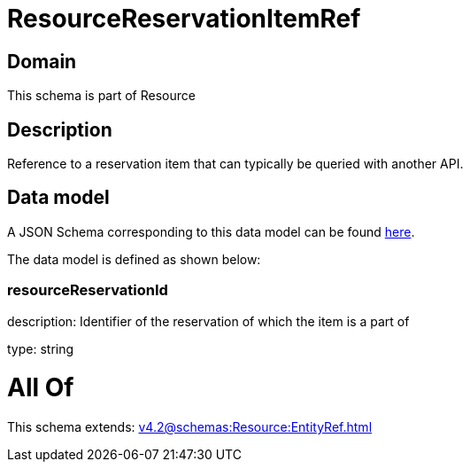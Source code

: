 = ResourceReservationItemRef

[#domain]
== Domain

This schema is part of Resource

[#description]
== Description

Reference to a reservation item that can typically be queried with another API.


[#data_model]
== Data model

A JSON Schema corresponding to this data model can be found https://tmforum.org[here].

The data model is defined as shown below:


=== resourceReservationId
description: Identifier of the reservation of which the item is a part of

type: string


= All Of 
This schema extends: xref:v4.2@schemas:Resource:EntityRef.adoc[]
